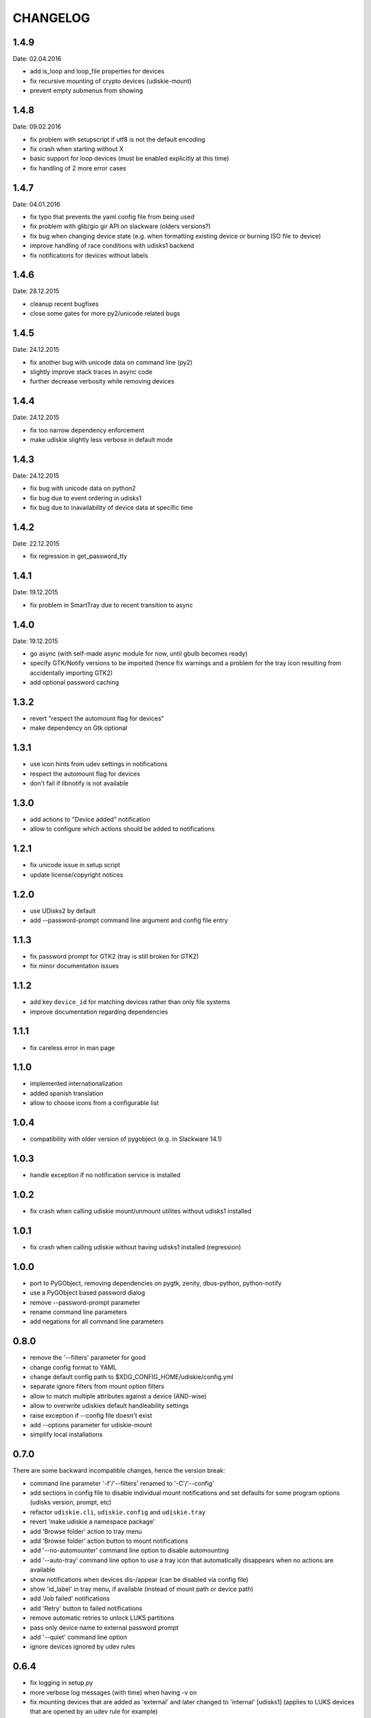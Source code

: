 CHANGELOG
---------

1.4.9
~~~~~
Date: 02.04.2016

- add is_loop and loop_file properties for devices
- fix recursive mounting of crypto devices (udiskie-mount)
- prevent empty submenus from showing


1.4.8
~~~~~
Date: 09.02.2016

- fix problem with setupscript if utf8 is not the default encoding
- fix crash when starting without X
- basic support for loop devices (must be enabled explicitly at this time)
- fix handling of 2 more error cases


1.4.7
~~~~~
Date: 04.01.2016

- fix typo that prevents the yaml config file from being used
- fix problem with glib/gio gir API on slackware (olders versions?)
- fix bug when changing device state (e.g. when formatting existing device or
  burning ISO file to device)
- improve handling of race conditions with udisks1 backend
- fix notifications for devices without labels


1.4.6
~~~~~
Date: 28.12.2015

- cleanup recent bugfixes
- close some gates for more py2/unicode related bugs


1.4.5
~~~~~
Date: 24.12.2015

- fix another bug with unicode data on command line (py2)
- slightly improve stack traces in async code
- further decrease verbosity while removing devices


1.4.4
~~~~~
Date: 24.12.2015

- fix too narrow dependency enforcement
- make udiskie slightly less verbose in default mode


1.4.3
~~~~~
Date: 24.12.2015

- fix bug with unicode data on python2
- fix bug due to event ordering in udisks1
- fix bug due to inavailability of device data at specific time


1.4.2
~~~~~
Date: 22.12.2015

- fix regression in get_password_tty


1.4.1
~~~~~
Date: 19.12.2015

- fix problem in SmartTray due to recent transition to async


1.4.0
~~~~~
Date: 19.12.2015

- go async (with self-made async module for now, until gbulb becomes ready)
- specify GTK/Notify versions to be imported (hence fix warnings and a problem
  for the tray icon resulting from accidentally importing GTK2)
- add optional password caching


1.3.2
~~~~~

- revert "respect the automount flag for devices"
- make dependency on Gtk optional


1.3.1
~~~~~

- use icon hints from udev settings in notifications
- respect the automount flag for devices
- don't fail if libnotify is not available


1.3.0
~~~~~

- add actions to "Device added" notification
- allow to configure which actions should be added to notifications


1.2.1
~~~~~

- fix unicode issue in setup script
- update license/copyright notices


1.2.0
~~~~~

- use UDisks2 by default
- add --password-prompt command line argument and config file entry


1.1.3
~~~~~

- fix password prompt for GTK2 (tray is still broken for GTK2)
- fix minor documentation issues


1.1.2
~~~~~

- add key ``device_id`` for matching devices rather than only file systems
- improve documentation regarding dependencies


1.1.1
~~~~~

- fix careless error in man page


1.1.0
~~~~~

- implemented internationalization
- added spanish translation
- allow to choose icons from a configurable list


1.0.4
~~~~~

- compatibility with older version of pygobject (e.g. in Slackware 14.1)


1.0.3
~~~~~

- handle exception if no notification service is installed


1.0.2
~~~~~

- fix crash when calling udiskie mount/unmount utilites without udisks1
  installed


1.0.1
~~~~~

- fix crash when calling udiskie without having udisks1 installed
  (regression)


1.0.0
~~~~~

- port to PyGObject, removing dependencies on pygtk, zenity, dbus-python,
  python-notify
- use a PyGObject based password dialog
- remove --password-prompt parameter
- rename command line parameters
- add negations for all command line parameters


0.8.0
~~~~~

- remove the '--filters' parameter for good
- change config format to YAML
- change default config path to $XDG_CONFIG_HOME/udiskie/config.yml
- separate ignore filters from mount option filters
- allow to match multiple attributes against a device (AND-wise)
- allow to overwrite udiskies default handleability settings
- raise exception if --config file doesn't exist
- add --options parameter for udiskie-mount
- simplify local installations


0.7.0
~~~~~

There are some backward incompatible changes, hence the version break:

- command line parameter '-f'/'--filters' renamed to '-C'/'--config'
- add sections in config file to disable individual mount notifications and
  set defaults for some program options (udisks version, prompt, etc)
- refactor ``udiskie.cli``, ``udiskie.config`` and ``udiskie.tray``
- revert 'make udiskie a namespace package'
- add 'Browse folder' action to tray menu
- add 'Browse folder' action button to mount notifications
- add '--no-automounter' command line option to disable automounting
- add '--auto-tray' command line option to use a tray icon that
  automatically disappears when no actions are available
- show notifications when devices dis-/appear (can be disabled via config
  file)
- show 'id_label' in tray menu, if available (instead of mount path or
  device path)
- add 'Job failed' notifications
- add 'Retry' button to failed notifications
- remove automatic retries to unlock LUKS partitions
- pass only device name to external password prompt
- add '--quiet' command line option
- ignore devices ignored by udev rules


0.6.4
~~~~~

- fix logging in setup.py
- more verbose log messages (with time) when having -v on
- fix mounting devices that are added as 'external' and later changed to
  'internal' [udisks1] (applies to LUKS devices that are opened by an udev
  rule for example)


0.6.3 (bug fix)
~~~~~~~~~~~~~~~

- fix exception in Mounter.detach_device if unable to detach
- fix force-detach for UDisks2 backend
- automatically use UDisks2 if UDisks1 is not available
- mount unlocked devices only once, removes error message on UDisks2
- mention __ignore__ in man page

0.6.2 (aesthetic)
~~~~~~~~~~~~~~~~~

- add custom icons for the context menu of the system tray widget


0.6.1 (bug fix)
~~~~~~~~~~~~~~~

- fix udisks2 external device detection bug: all devices were considered
  external when using ``Sniffer`` (as done in the udiskie-mount and
  udiskie-umount tools)


0.6.0 (udisks2 support, bug fix)
~~~~~~~~~~~~~~~~~~~~~~~~~~~~~~~~

- cache device states to avoid some race conditions
- show filesystem label in mount/unmount notifications
- retry to unlock LUKS devices when wrong password was entered twice
- show 'eject' only if media is available (udisks1 ejects only in this case)
- (un-) mount/lock notifications shown even when operations failed
- refactor internal API
- experimental support for udisks2


0.5.3 (feature, bug fix)
~~~~~~~~~~~~~~~~~~~~~~~~

- add '__ignore__' config file option to prevent handling specific devices
- delay notifications until termination of long operations


0.5.2 (tray icon)
~~~~~~~~~~~~~~~~~

- add tray icon (pygtk based)
- eject / detach drives from command line


0.5.1 (mainly internal changes)
~~~~~~~~~~~~~~~~~~~~~~~~~~~~~~~

- use setuptools entry points to create the executables
- make udiskie a namespace package


0.5.0 (LUKS support)
~~~~~~~~~~~~~~~~~~~~

- support for LUKS devices (using zenity for password prompt)
- major refactoring
- use setuptools as installer


